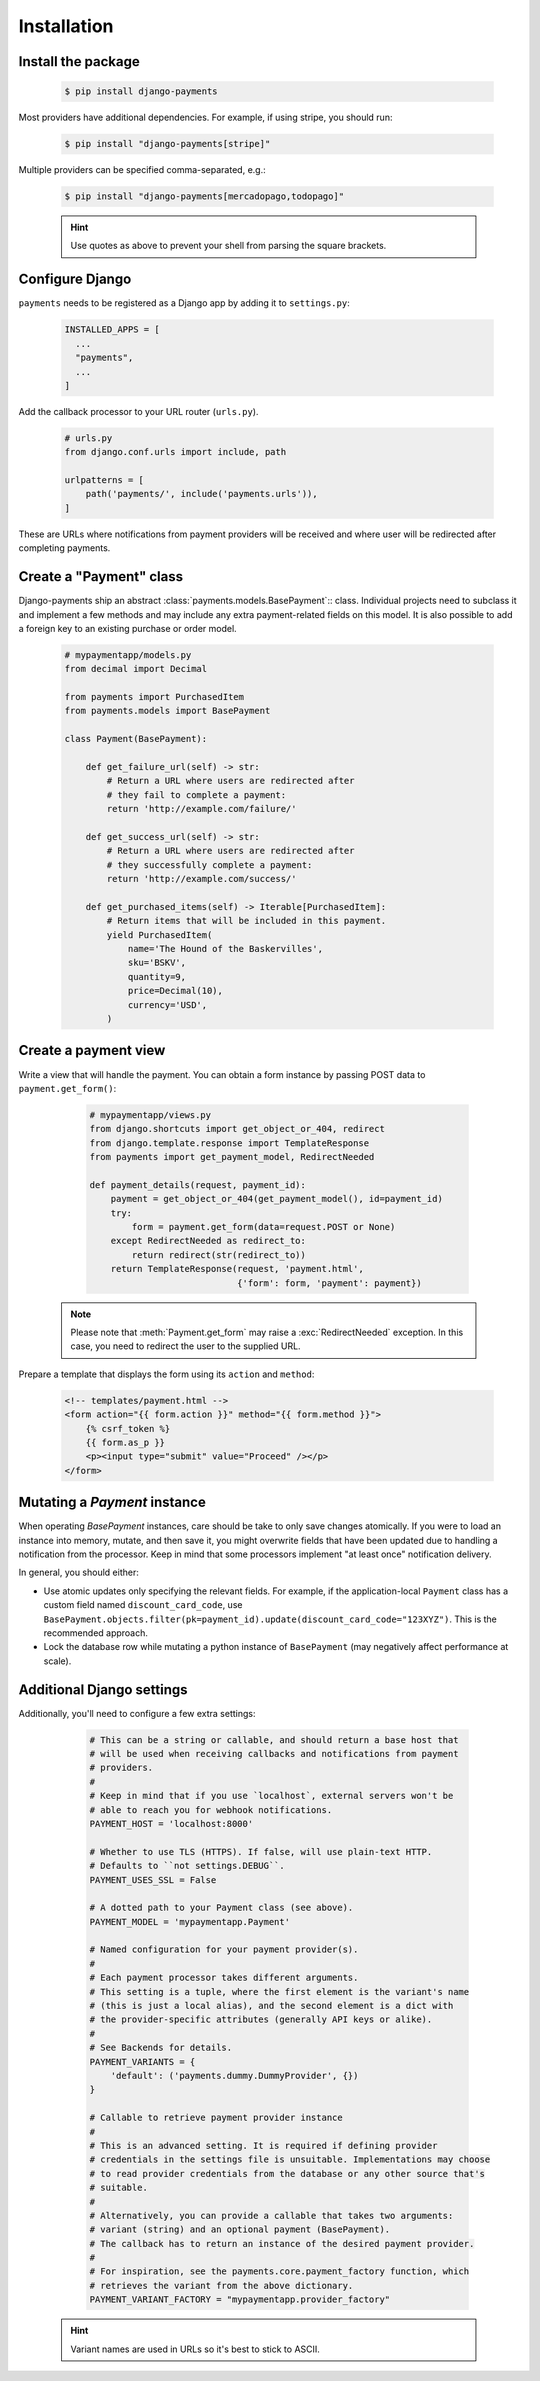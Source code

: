 Installation
============

Install the package
-------------------

   .. code-block:: bash

      $ pip install django-payments

Most providers have additional dependencies. For example, if using stripe, you
should run:


   .. code-block:: bash

      $ pip install "django-payments[stripe]"

Multiple providers can be specified comma-separated, e.g.:

   .. code-block:: bash

      $ pip install "django-payments[mercadopago,todopago]"

   .. hint::

      Use quotes as above to prevent your shell from parsing the square brackets.

.. versionchanged:: 0.15

   Each provider now has extra/optional dependencies. Previously, dependencies
   for **all** providers was installed by default.

Configure Django
----------------

``payments`` needs to be registered as a Django app by adding it to
``settings.py``:

    .. code-block:: python

      INSTALLED_APPS = [
        ...
        "payments",
        ...
      ]

Add the callback processor to your URL router (``urls.py``).

    .. code-block:: python

      # urls.py
      from django.conf.urls import include, path

      urlpatterns = [
          path('payments/', include('payments.urls')),
      ]

These are URLs where notifications from payment providers will be received and
where user will be redirected after completing payments.

Create a "Payment" class
------------------------

Django-payments ship an abstract :class:`payments.models.BasePayment`:: class.
Individual projects need to subclass it and implement a few methods and may
include any extra payment-related fields on this model. It is also possible to
add a foreign key to an existing purchase or order model.

    .. code-block:: python

      # mypaymentapp/models.py
      from decimal import Decimal

      from payments import PurchasedItem
      from payments.models import BasePayment

      class Payment(BasePayment):

          def get_failure_url(self) -> str:
              # Return a URL where users are redirected after
              # they fail to complete a payment:
              return 'http://example.com/failure/'

          def get_success_url(self) -> str:
              # Return a URL where users are redirected after
              # they successfully complete a payment:
              return 'http://example.com/success/'

          def get_purchased_items(self) -> Iterable[PurchasedItem]:
              # Return items that will be included in this payment.
              yield PurchasedItem(
                  name='The Hound of the Baskervilles',
                  sku='BSKV',
                  quantity=9,
                  price=Decimal(10),
                  currency='USD',
              )

Create a payment view
---------------------

Write a view that will handle the payment. You can obtain a form instance by
passing POST data to ``payment.get_form()``:

    .. code-block:: python

      # mypaymentapp/views.py
      from django.shortcuts import get_object_or_404, redirect
      from django.template.response import TemplateResponse
      from payments import get_payment_model, RedirectNeeded

      def payment_details(request, payment_id):
          payment = get_object_or_404(get_payment_model(), id=payment_id)
          try:
              form = payment.get_form(data=request.POST or None)
          except RedirectNeeded as redirect_to:
              return redirect(str(redirect_to))
          return TemplateResponse(request, 'payment.html',
                                  {'form': form, 'payment': payment})

   .. note::

      Please note that :meth:`Payment.get_form` may raise a
      :exc:`RedirectNeeded` exception. In this case, you need to redirect the
      user to the supplied URL.

Prepare a template that displays the form using its ``action`` and ``method``:

   .. code-block:: html

      <!-- templates/payment.html -->
      <form action="{{ form.action }}" method="{{ form.method }}">
          {% csrf_token %}
          {{ form.as_p }}
          <p><input type="submit" value="Proceed" /></p>
      </form>

Mutating a `Payment` instance
-----------------------------

When operating `BasePayment` instances, care should be take to only save
changes atomically. If you were to load an instance into memory, mutate, and
then save it, you might overwrite fields that have been updated due to handling
a notification from the processor. Keep in mind that some processors implement
"at least once" notification delivery.

In general, you should either:

- Use atomic updates only specifying the relevant fields. For example, if the
  application-local ``Payment`` class has a custom field named
  ``discount_card_code``, use
  ``BasePayment.objects.filter(pk=payment_id).update(discount_card_code="123XYZ")``.
  This is the recommended approach.
- Lock the database row while mutating a python instance of ``BasePayment`` (may
  negatively affect performance at scale).

.. _settings:

Additional Django settings
--------------------------

Additionally, you'll need to configure a few extra settings:

    .. code-block:: python

      # This can be a string or callable, and should return a base host that
      # will be used when receiving callbacks and notifications from payment
      # providers.
      #
      # Keep in mind that if you use `localhost`, external servers won't be
      # able to reach you for webhook notifications.
      PAYMENT_HOST = 'localhost:8000'

      # Whether to use TLS (HTTPS). If false, will use plain-text HTTP.
      # Defaults to ``not settings.DEBUG``.
      PAYMENT_USES_SSL = False

      # A dotted path to your Payment class (see above).
      PAYMENT_MODEL = 'mypaymentapp.Payment'

      # Named configuration for your payment provider(s).
      #
      # Each payment processor takes different arguments.
      # This setting is a tuple, where the first element is the variant's name
      # (this is just a local alias), and the second element is a dict with
      # the provider-specific attributes (generally API keys or alike).
      #
      # See Backends for details.
      PAYMENT_VARIANTS = {
          'default': ('payments.dummy.DummyProvider', {})
      }

      # Callable to retrieve payment provider instance
      #
      # This is an advanced setting. It is required if defining provider
      # credentials in the settings file is unsuitable. Implementations may choose
      # to read provider credentials from the database or any other source that's
      # suitable.
      #
      # Alternatively, you can provide a callable that takes two arguments:
      # variant (string) and an optional payment (BasePayment).
      # The callback has to return an instance of the desired payment provider.
      #
      # For inspiration, see the payments.core.payment_factory function, which
      # retrieves the variant from the above dictionary.
      PAYMENT_VARIANT_FACTORY = "mypaymentapp.provider_factory"

   .. hint::

      Variant names are used in URLs so it's best to stick to ASCII.
